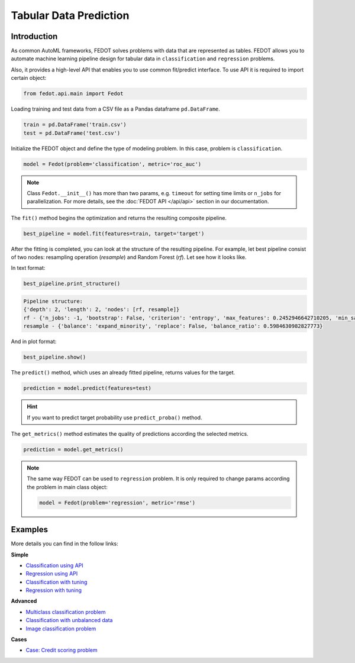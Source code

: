 Tabular Data Prediction
==============================================

Introduction
~~~~~~~~~~~~

As common AutoML frameworks, FEDOT solves problems with data that are represented as tables.
FEDOT allows you to automate machine learning pipeline design for tabular data in ``classification`` and ``regression``
problems.

Also, it provides a high-level API that enables you to use common fit/predict interface. To use API it is required
to import certain object:

.. code-block:: python

    from fedot.api.main import Fedot

Loading training and test data from a CSV file as a Pandas dataframe ``pd.DataFrame``.

.. code-block:: python

    train = pd.DataFrame('train.csv')
    test = pd.DataFrame('test.csv')

Initialize the FEDOT object and define the type of modeling problem. In this case, problem is ``classification``.

.. code-block:: python

    model = Fedot(problem='classification', metric='roc_auc')

.. note::

    Class ``Fedot.__init__()`` has more than two params, e.g. ``timeout`` for setting time limits or
    ``n_jobs`` for parallelization. For more details, see the :doc:`FEDOT API </api/api>` section in our documentation.

The ``fit()`` method begins the optimization and returns the resulting composite pipeline.

.. code-block:: python

    best_pipeline = model.fit(features=train, target='target')

After the fitting is completed, you can look at the structure of the resulting pipeline.
For example, let best pipeline consist of two nodes: resampling operation (*resample*) and Random Forest (*rf*).
Let see how it looks like.

In text format:

.. code-block:: python

    best_pipeline.print_structure()

.. code-block:: text

    Pipeline structure:
    {'depth': 2, 'length': 2, 'nodes': [rf, resample]}
    rf - {'n_jobs': -1, 'bootstrap': False, 'criterion': 'entropy', 'max_features': 0.2452946642710205, 'min_samples_leaf': 6, 'min_samples_split': 4, 'n_estimators': 100}
    resample - {'balance': 'expand_minority', 'replace': False, 'balance_ratio': 0.5984630982827773}

And in plot format:

.. code-block:: python

    best_pipeline.show()

|pipeline_structure|

.. |pipeline_structure| image:: img_utilities/pipeline_example.png
   :width: 80%


The ``predict()`` method, which uses an already fitted pipeline, returns values for the target.

.. code-block:: python

    prediction = model.predict(features=test)

.. hint::

    If you want to predict target probability use ``predict_proba()`` method.

The ``get_metrics()`` method estimates the quality of predictions according the selected metrics.

.. code-block:: python

    prediction = model.get_metrics()

.. note::

    The same way FEDOT can be used to ``regression`` problem. It is only required to change params according the problem
    in main class object:

    .. code-block:: python

        model = Fedot(problem='regression', metric='rmse')

Examples
~~~~~~~~

More details you can find in the follow links:

**Simple**

* `Classification using API <https://github.com/aimclub/FEDOT/blob/master/examples/simple/classification/api_classification.py>`_
* `Regression using API <https://github.com/aimclub/FEDOT/blob/master/examples/simple/regression/api_regression.py>`_
* `Classification with tuning <https://github.com/aimclub/FEDOT/blob/master/examples/simple/classification/classification_with_tuning.py>`_
* `Regression with tuning <https://github.com/aimclub/FEDOT/blob/master/examples/simple/regression/regression_with_tuning.py>`_

**Advanced**

* `Multiclass classification problem <https://github.com/aimclub/FEDOT/blob/master/examples/simple/classification/multiclass_prediction.py>`_
* `Classification with unbalanced data <https://github.com/aimclub/FEDOT/blob/master/examples/simple/classification/resample_examples.py>`_
* `Image classification problem <https://github.com/aimclub/FEDOT/blob/master/examples/simple/classification/image_classification_problem.py>`_

**Cases**

* `Case: Credit scoring problem <https://github.com/aimclub/FEDOT/blob/master/cases/credit_scoring/credit_scoring_problem.py>`_